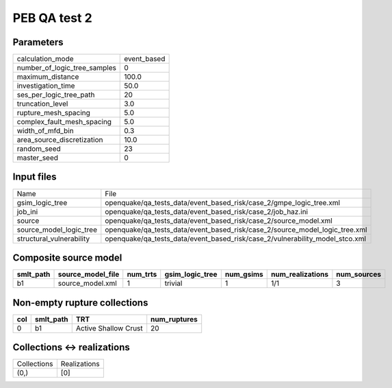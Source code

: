 PEB QA test 2
=============

Parameters
----------
============================ ===========
calculation_mode             event_based
number_of_logic_tree_samples 0          
maximum_distance             100.0      
investigation_time           50.0       
ses_per_logic_tree_path      20         
truncation_level             3.0        
rupture_mesh_spacing         5.0        
complex_fault_mesh_spacing   5.0        
width_of_mfd_bin             0.3        
area_source_discretization   10.0       
random_seed                  23         
master_seed                  0          
============================ ===========

Input files
-----------
======================== ============================================================================
Name                     File                                                                        
gsim_logic_tree          openquake/qa_tests_data/event_based_risk/case_2/gmpe_logic_tree.xml         
job_ini                  openquake/qa_tests_data/event_based_risk/case_2/job_haz.ini                 
source                   openquake/qa_tests_data/event_based_risk/case_2/source_model.xml            
source_model_logic_tree  openquake/qa_tests_data/event_based_risk/case_2/source_model_logic_tree.xml 
structural_vulnerability openquake/qa_tests_data/event_based_risk/case_2/vulnerability_model_stco.xml
======================== ============================================================================

Composite source model
----------------------
========= ================= ======== =============== ========= ================ ===========
smlt_path source_model_file num_trts gsim_logic_tree num_gsims num_realizations num_sources
========= ================= ======== =============== ========= ================ ===========
b1        source_model.xml  1        trivial         1         1/1              3          
========= ================= ======== =============== ========= ================ ===========

Non-empty rupture collections
-----------------------------
=== ========= ==================== ============
col smlt_path TRT                  num_ruptures
=== ========= ==================== ============
0   b1        Active Shallow Crust 20          
=== ========= ==================== ============

Collections <-> realizations
----------------------------
=========== ============
Collections Realizations
(0,)        [0]         
=========== ============